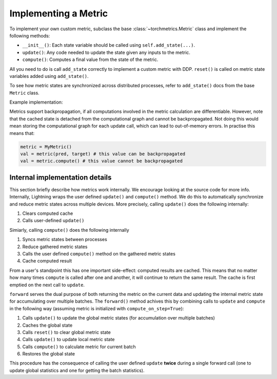 .. _implement:

*********************
Implementing a Metric
*********************

To implement your own custom metric, subclass the base :class:`~torchmetrics.Metric` class and implement the following methods:

- ``__init__()``: Each state variable should be called using ``self.add_state(...)``.
- ``update()``: Any code needed to update the state given any inputs to the metric.
- ``compute()``: Computes a final value from the state of the metric.

All you need to do is call ``add_state`` correctly to implement a custom metric with DDP.
``reset()`` is called on metric state variables added using ``add_state()``.

To see how metric states are synchronized across distributed processes, refer to ``add_state()`` docs
from the base ``Metric`` class.

Example implementation:

.. testcode::

    from torchmetrics import Metric

    class MyAccuracy(Metric):
        def __init__(self, dist_sync_on_step=False):
            super().__init__(dist_sync_on_step=dist_sync_on_step)

            self.add_state("correct", default=torch.tensor(0), dist_reduce_fx="sum")
            self.add_state("total", default=torch.tensor(0), dist_reduce_fx="sum")

        def update(self, preds: torch.Tensor, target: torch.Tensor):
            preds, target = self._input_format(preds, target)
            assert preds.shape == target.shape

            self.correct += torch.sum(preds == target)
            self.total += target.numel()

        def compute(self):
            return self.correct.float() / self.total

Metrics support backpropagation, if all computations involved in the metric calculation
are differentiable. However, note that the cached state is detached from the computational
graph and cannot be backpropagated. Not doing this would mean storing the computational
graph for each update call, which can lead to out-of-memory errors.
In practise this means that:

.. code-block:: python

    metric = MyMetric()
    val = metric(pred, target) # this value can be backpropagated
    val = metric.compute() # this value cannot be backpropagated


Internal implementation details
-------------------------------

This section briefly describe how metrics work internally. We encourage looking at the source code for more info.
Internally, Lightning wraps the user defined ``update()`` and ``compute()`` method. We do this to automatically
synchronize and reduce metric states across multiple devices. More precisely, calling ``update()`` does the
following internally:

1. Clears computed cache
2. Calls user-defined ``update()``

Simiarly, calling ``compute()`` does the following internally

1. Syncs metric states between processes
2. Reduce gathered metric states
3. Calls the user defined ``compute()`` method on the gathered metric states
4. Cache computed result

From a user's standpoint this has one important side-effect: computed results are cached. This means that no
matter how many times ``compute`` is called after one and another, it will continue to return the same result.
The cache is first emptied on the next call to ``update``.

``forward`` serves the dual purpose of both returning the metric on the current data and updating the internal
metric state for accumulating over multiple batches. The ``forward()`` method achives this by combining calls
to ``update`` and ``compute`` in the following way (assuming metric is initialized with ``compute_on_step=True``):

1. Calls ``update()`` to update the global metric states (for accumulation over multiple batches)
2. Caches the global state
3. Calls ``reset()`` to clear global metric state
4. Calls ``update()`` to update local metric state
5. Calls ``compute()`` to calculate metric for current batch
6. Restores the global state

This procedure has the consequence of calling the user defined ``update`` **twice** during a single
forward call (one to update global statistics and one for getting the batch statistics).
